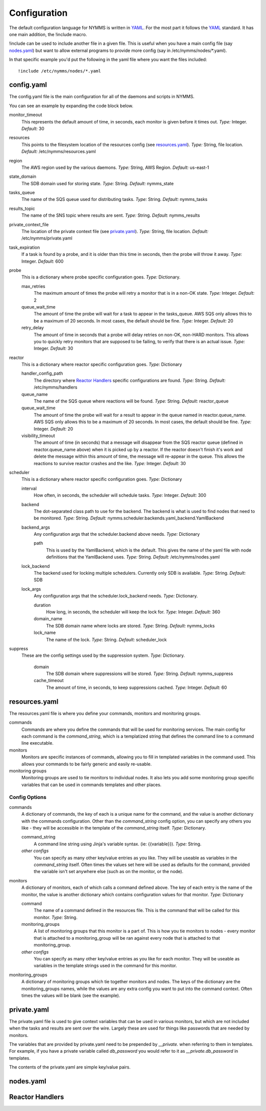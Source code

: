 =============
Configuration
=============

The default configuration language for NYMMS is written in `YAML`_. For the
most part it follows the YAML_ standard. It has one main addition, the
!include macro.

!include can be used to include another file in a given file. This is useful
when you have a main config file (say nodes.yaml_) but want to allow external
programs to provide more config (say in /etc/nymms/nodes/\*.yaml).

In that specific example you'd put the following in the yaml file where you
want the files included::

    !include /etc/nymms/nodes/*.yaml

config.yaml
===========

The config.yaml file is the main configuration for all of the daemons and
scripts in NYMMS.

You can see an example by expanding the code block below.

.. hidden-code-block:: yaml
    :starthidden: True
    :label: Example config.yaml

    # can be defined on a task by task basis
    monitor_timeout: 15
    resources: /etc/nymms/resources.yaml
    region: us-east-1
    results_topic: nymms_results
    tasks_queue: nymms_tasks
    state_domain: nymms_state

    probe:
      queue_wait_time: 20
    # can be defined on a task by task basis
      max_retries: 3
    # can be defined on a task by task basis
      retry_delay: 10

    scheduler:
      interval: 60
      backend: nymms.scheduler.backends.yaml_backend.YamlBackend
      backend_args:
        path: /etc/nymms/nodes.yaml

    reactor:
      queue_wait_time: 20
      visibility_timeout: 30
      queue_name: reactor_queue
      handler_config_path: /etc/nymms/handlers



monitor_timeout
    This represents the default amount of time, in seconds, each monitor is
    given before it times out.
    *Type:* Integer. *Default:* 30

resources
    This points to the filesystem location of the resources config (see
    resources.yaml_).
    *Type:* String, file location. *Default:* /etc/nymms/resources.yaml

region
    The AWS region used by the various daemons.
    *Type:* String, AWS Region. *Default:* us-east-1

state_domain
    The SDB domain used for storing state.
    *Type:* String. *Default:* nymms_state

tasks_queue
    The name of the SQS queue used for distributing tasks.
    *Type:* String. *Default:* nymms_tasks

results_topic
    The name of the SNS topic where results are sent.
    *Type:* String. *Default:* nymms_results

private_context_file
    The location of the private context file (see private.yaml_).
    *Type:* String, file location. *Default:* /etc/nymms/private.yaml

task_expiration
    If a task is found by a probe, and it is older than this time in seconds,
    then the probe will throw it away.
    *Type:* Integer. *Default:* 600

probe
    This is a dictionary where probe specific configuration goes.
    *Type:* Dictionary.

    max_retries
        The maximum amount of times the probe will retry a monitor that is in
        a non-OK state.
        *Type:* Integer. *Default:* 2

    queue_wait_time
        The amount of time the probe will wait for a task to appear in the
        tasks_queue. AWS SQS only allows this to be a maximum of 20 seconds.
        In most cases, the default should be fine.
        *Type:* Integer. *Default:* 20

    retry_delay
        The amount of time in seconds that a probe will delay retries on
        non-OK, non-HARD monitors.  This allows you to quickly retry monitors
        that are supposed to be failing, to verify that there is an actual
        issue.
        *Type:* Integer. *Default:* 30

reactor
    This is a dictionary where reactor specific configuration goes.
    *Type:* Dictionary

    handler_config_path
        The directory where `Reactor Handlers`_ specific configurations are
        found.
        *Type:* String. *Default:* /etc/nymms/handlers

    queue_name
        The name of the SQS queue where reactions will be found.
        *Type:* String. *Default:* reactor_queue

    queue_wait_time
        The amount of time the probe will wait for a result to appear in the
        queue named in reactor.queue_name. AWS SQS only allows this to be a
        maximum of 20 seconds.
        In most cases, the default should be fine.
        *Type:* Integer. *Default:* 20

    visibility_timeout
        The amount of time (in seconds) that a message will disappear from the
        SQS reactor queue (defined in reactor.queue_name above) when it is
        picked up by a reactor. If the reactor doesn't finish it's work and
        delete the message within this amount of time, the message will
        re-appear in the queue. This allows the reactions to survive reactor
        crashes and the like.
        *Type:* Integer. *Default:* 30

scheduler
    This is a dictionary where reactor specific configuration goes.
    *Type:* Dictionary

    interval
        How often, in seconds, the scheduler will schedule tasks.
        *Type:* Integer. *Default:* 300

    backend
        The dot-separated class path to use for the backend. The backend
        is what is used to find nodes that need to be monitored.
        *Type:* String.
        *Default:* nymms.scheduler.backends.yaml_backend.YamlBackend

    backend_args
        Any configuration args that the scheduler.backend above needs.
        *Type:* Dictionary

        path
            This is used by the YamlBackend, which is the default. This
            gives the name of the yaml file with node definitions that
            the YamlBackend uses.
            *Type:* String. *Default:* /etc/nymms/nodes.yaml

    lock_backend
        The backend used for locking multiple schedulers. Currently only
        SDB is available.
        *Type:* String. *Default:* SDB

    lock_args
        Any configuration args that the scheduler.lock_backend needs.
        *Type:* Dictionary.

        duration
            How long, in seconds, the scheduler will keep the lock for.
            *Type:* Integer. *Default:* 360

        domain_name
            The SDB domain name where locks are stored.
            *Type:* String. *Default:* nymms_locks

        lock_name
            The name of the lock.
            *Type:* String. *Default:* scheduler_lock


suppress
    These are the config settings used by the suppression system.
    *Type:* Dictionary.

        domain
            The SDB domain where suppressions will be stored.
            *Type:* String. *Default:* nymms_suppress

        cache_timeout
            The amount of time, in seconds, to keep suppressions cached.
            *Type:* Integer. *Default:* 60


resources.yaml
==============

The resources.yaml file is where you define your commands, monitors and
monitoring groups.

commands
    Commands are where you define the commands that will be used for
    monitoring services.  The main config for each command is the
    *command_string*, which is a templatized string that defines the command
    line to a command line executable.

monitors
    Monitors are specific instances of commands, allowing you to fill in
    templated variables in the command used.  This allows your commands to
    be fairly generic and easily re-usable.

monitoring groups
    Monitoring groups are used to tie monitors to individual nodes.  It also
    lets you add some monitoring group specific variables that can be used in
    commands templates and other places.

.. hidden-code-block:: yaml
    :starthidden: True
    :label: Example resources.yaml

    commands:
      check_https:
        command_string: /usr/lib/nagios/plugins/check_http -H {{address}} -S -u {{url}} -m {{minimum_size}} -w {{warn_timeout}} -c {{crit_timeout}}
        warn_timeout: 1
        crit_timeout: 10
      check_http:
        command_string: /usr/lib/nagios/plugins/check_http -H {{address}} -u {{url}} -w {{warn_timeout}} -c {{crit_timeout}}
        warn_timeout: 1
        crit_timeout: 10
      check_https_cert:
        command_string: /usr/lib/nagios/plugins/check_http -H {{address}} -S -u {{url}} -C {{cert_days}}
      check_file:
        command_string: /usr/bin/test -f {{file_name}}

    monitoring_groups:
      all:
      local:
      google:

    monitors:
      google_http:
        command: check_http
        url: /
        monitoring_groups:
          - google
      file_tmp_woot:
        command: check_file
        file_name: /tmp/woot
        monitoring_groups:
          - local

Config Options
--------------

commands
    A dictionary of commands, the key of each is a unique name for the command,
    and the value is another dictionary with the commands configuration.
    Other than the *command_string* config option, you can specify any others
    you like - they will be accessible in the template of the *command_string*
    itself.
    *Type:* Dictionary.

    command_string
        A command line string using Jinja's variable syntax. (ie:
        {{variable}}).
        *Type:* String.

    *other configs*
        You can specify as many other key/value entries as you like. They will
        be useable as variables in the *command_string* itself. Often times the
        values set here will be used as defaults for the command, provided
        the variable isn't set anywhere else (such as on the monitor, or the
        node).

monitors
    A dictionary of monitors, each of which calls a command defined above. The
    key of each entry is the name of the monitor, the value is another
    dictionary which contains configuration values for that monitor.
    *Type:* Dictionary

    command
        The name of a command defined in the resources file. This is the
        command that will be called for this monitor.
        *Type:* String.

    monitoring_groups
        A list of monitoring groups that this monitor is a part of. This is
        how you tie monitors to nodes - every monitor that is attached to
        a monitoring_group will be ran against every node that is attached
        to that monitoring_group.

    *other configs*
        You can specify as many other key/value entries as you like for each
        monitor. They will be useable as variables in the template strings used
        in the command for this monitor.


monitoring_groups
    A dictionary of monitoring groups which tie together monitors and nodes.
    The keys of the dictionary are the monitoring_groups names, while the
    values are any extra config you want to put into the command context.
    Often times the values will be blank (see the example).


private.yaml
============

The private.yaml file is used to give context variables that can be used in
various monitors, but which are not included when the tasks and results are
sent over the wire. Largely these are used for things like passwords that
are needed by monitors.

The variables that are provided by private.yaml need to be prepended by 
*__private.* when referring to them in templates. For example, if you have
a private variable called *db_password* you would refer to it as
*__private.db_password* in templates.

The contents of the private.yaml are simple key/value pairs.

.. hidden-code-block:: yaml
    :starthidden: True
    :label: Example resources.yaml

    example_password: example
    db_password: db_password

nodes.yaml
==========

Reactor Handlers
================

.. _YAML: http://www.yaml.org/
